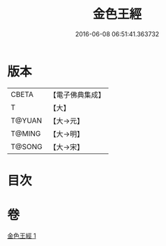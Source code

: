 #+TITLE: 金色王經 
#+DATE: 2016-06-08 06:51:41.363732

* 版本
 |     CBETA|【電子佛典集成】|
 |         T|【大】     |
 |    T@YUAN|【大→元】   |
 |    T@MING|【大→明】   |
 |    T@SONG|【大→宋】   |

* 目次

* 卷
[[file:KR6b0014_001.txt][金色王經 1]]

